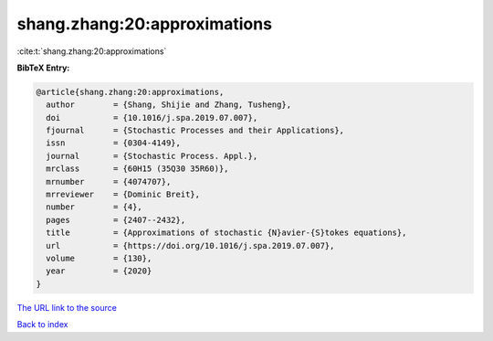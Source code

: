 shang.zhang:20:approximations
=============================

:cite:t:`shang.zhang:20:approximations`

**BibTeX Entry:**

.. code-block:: bibtex

   @article{shang.zhang:20:approximations,
     author        = {Shang, Shijie and Zhang, Tusheng},
     doi           = {10.1016/j.spa.2019.07.007},
     fjournal      = {Stochastic Processes and their Applications},
     issn          = {0304-4149},
     journal       = {Stochastic Process. Appl.},
     mrclass       = {60H15 (35Q30 35R60)},
     mrnumber      = {4074707},
     mrreviewer    = {Dominic Breit},
     number        = {4},
     pages         = {2407--2432},
     title         = {Approximations of stochastic {N}avier-{S}tokes equations},
     url           = {https://doi.org/10.1016/j.spa.2019.07.007},
     volume        = {130},
     year          = {2020}
   }

`The URL link to the source <https://doi.org/10.1016/j.spa.2019.07.007>`__


`Back to index <../By-Cite-Keys.html>`__
